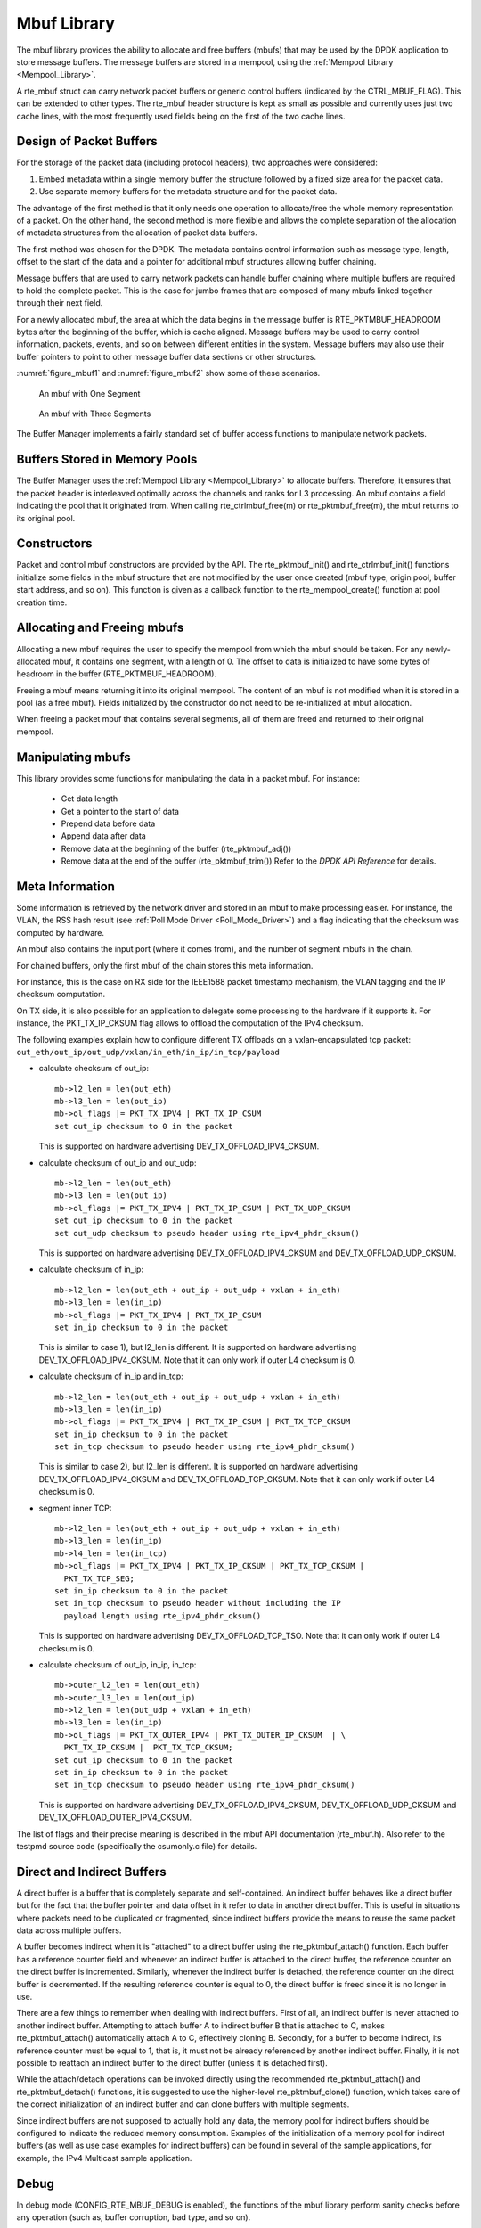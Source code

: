 ..  BSD LICENSE
    Copyright(c) 2010-2014 Intel Corporation. All rights reserved.
    All rights reserved.

    Redistribution and use in source and binary forms, with or without
    modification, are permitted provided that the following conditions
    are met:

    * Redistributions of source code must retain the above copyright
    notice, this list of conditions and the following disclaimer.
    * Redistributions in binary form must reproduce the above copyright
    notice, this list of conditions and the following disclaimer in
    the documentation and/or other materials provided with the
    distribution.
    * Neither the name of Intel Corporation nor the names of its
    contributors may be used to endorse or promote products derived
    from this software without specific prior written permission.

    THIS SOFTWARE IS PROVIDED BY THE COPYRIGHT HOLDERS AND CONTRIBUTORS
    "AS IS" AND ANY EXPRESS OR IMPLIED WARRANTIES, INCLUDING, BUT NOT
    LIMITED TO, THE IMPLIED WARRANTIES OF MERCHANTABILITY AND FITNESS FOR
    A PARTICULAR PURPOSE ARE DISCLAIMED. IN NO EVENT SHALL THE COPYRIGHT
    OWNER OR CONTRIBUTORS BE LIABLE FOR ANY DIRECT, INDIRECT, INCIDENTAL,
    SPECIAL, EXEMPLARY, OR CONSEQUENTIAL DAMAGES (INCLUDING, BUT NOT
    LIMITED TO, PROCUREMENT OF SUBSTITUTE GOODS OR SERVICES; LOSS OF USE,
    DATA, OR PROFITS; OR BUSINESS INTERRUPTION) HOWEVER CAUSED AND ON ANY
    THEORY OF LIABILITY, WHETHER IN CONTRACT, STRICT LIABILITY, OR TORT
    (INCLUDING NEGLIGENCE OR OTHERWISE) ARISING IN ANY WAY OUT OF THE USE
    OF THIS SOFTWARE, EVEN IF ADVISED OF THE POSSIBILITY OF SUCH DAMAGE.

.. _Mbuf_Library:

Mbuf Library
============

The mbuf library provides the ability to allocate and free buffers (mbufs)
that may be used by the DPDK application to store message buffers.
The message buffers are stored in a mempool, using the :ref:`Mempool Library <Mempool_Library>`.

A rte_mbuf struct can carry network packet buffers
or generic control buffers (indicated by the CTRL_MBUF_FLAG).
This can be extended to other types.
The rte_mbuf header structure is kept as small as possible and currently uses
just two cache lines, with the most frequently used fields being on the first
of the two cache lines.

Design of Packet Buffers
------------------------

For the storage of the packet data (including protocol headers), two approaches were considered:

#.  Embed metadata within a single memory buffer the structure followed by a fixed size area for the packet data.

#.  Use separate memory buffers for the metadata structure and for the packet data.

The advantage of the first method is that it only needs one operation to allocate/free the whole memory representation of a packet.
On the other hand, the second method is more flexible and allows
the complete separation of the allocation of metadata structures from the allocation of packet data buffers.

The first method was chosen for the DPDK.
The metadata contains control information such as message type, length,
offset to the start of the data and a pointer for additional mbuf structures allowing buffer chaining.

Message buffers that are used to carry network packets can handle buffer chaining
where multiple buffers are required to hold the complete packet.
This is the case for jumbo frames that are composed of many mbufs linked together through their next field.

For a newly allocated mbuf, the area at which the data begins in the message buffer is
RTE_PKTMBUF_HEADROOM bytes after the beginning of the buffer, which is cache aligned.
Message buffers may be used to carry control information, packets, events,
and so on between different entities in the system.
Message buffers may also use their buffer pointers to point to other message buffer data sections or other structures.

:numref:`figure_mbuf1` and :numref:`figure_mbuf2` show some of these scenarios.

.. _figure_mbuf1:

.. figure:: img/mbuf1.*

   An mbuf with One Segment


.. _figure_mbuf2:

.. figure:: img/mbuf2.*

   An mbuf with Three Segments


The Buffer Manager implements a fairly standard set of buffer access functions to manipulate network packets.

Buffers Stored in Memory Pools
------------------------------

The Buffer Manager uses the :ref:`Mempool Library <Mempool_Library>` to allocate buffers.
Therefore, it ensures that the packet header is interleaved optimally across the channels and ranks for L3 processing.
An mbuf contains a field indicating the pool that it originated from.
When calling rte_ctrlmbuf_free(m) or rte_pktmbuf_free(m), the mbuf returns to its original pool.

Constructors
------------

Packet and control mbuf constructors are provided by the API.
The rte_pktmbuf_init() and rte_ctrlmbuf_init() functions initialize some fields in the mbuf structure that
are not modified by the user once created (mbuf type, origin pool, buffer start address, and so on).
This function is given as a callback function to the rte_mempool_create() function at pool creation time.

Allocating and Freeing mbufs
----------------------------

Allocating a new mbuf requires the user to specify the mempool from which the mbuf should be taken.
For any newly-allocated mbuf, it contains one segment, with a length of 0.
The offset to data is initialized to have some bytes of headroom in the buffer (RTE_PKTMBUF_HEADROOM).

Freeing a mbuf means returning it into its original mempool.
The content of an mbuf is not modified when it is stored in a pool (as a free mbuf).
Fields initialized by the constructor do not need to be re-initialized at mbuf allocation.

When freeing a packet mbuf that contains several segments, all of them are freed and returned to their original mempool.

Manipulating mbufs
------------------

This library provides some functions for manipulating the data in a packet mbuf. For instance:

    *  Get data length

    *  Get a pointer to the start of data

    *  Prepend data before data

    *   Append data after data

    *   Remove data at the beginning of the buffer (rte_pktmbuf_adj())

    *   Remove data at the end of the buffer (rte_pktmbuf_trim()) Refer to the *DPDK API Reference* for details.

Meta Information
----------------

Some information is retrieved by the network driver and stored in an mbuf to make processing easier.
For instance, the VLAN, the RSS hash result (see :ref:`Poll Mode Driver <Poll_Mode_Driver>`)
and a flag indicating that the checksum was computed by hardware.

An mbuf also contains the input port (where it comes from), and the number of segment mbufs in the chain.

For chained buffers, only the first mbuf of the chain stores this meta information.

For instance, this is the case on RX side for the IEEE1588 packet
timestamp mechanism, the VLAN tagging and the IP checksum computation.

On TX side, it is also possible for an application to delegate some
processing to the hardware if it supports it. For instance, the
PKT_TX_IP_CKSUM flag allows to offload the computation of the IPv4
checksum.

The following examples explain how to configure different TX offloads on
a vxlan-encapsulated tcp packet:
``out_eth/out_ip/out_udp/vxlan/in_eth/in_ip/in_tcp/payload``

- calculate checksum of out_ip::

    mb->l2_len = len(out_eth)
    mb->l3_len = len(out_ip)
    mb->ol_flags |= PKT_TX_IPV4 | PKT_TX_IP_CSUM
    set out_ip checksum to 0 in the packet

  This is supported on hardware advertising DEV_TX_OFFLOAD_IPV4_CKSUM.

- calculate checksum of out_ip and out_udp::

    mb->l2_len = len(out_eth)
    mb->l3_len = len(out_ip)
    mb->ol_flags |= PKT_TX_IPV4 | PKT_TX_IP_CSUM | PKT_TX_UDP_CKSUM
    set out_ip checksum to 0 in the packet
    set out_udp checksum to pseudo header using rte_ipv4_phdr_cksum()

  This is supported on hardware advertising DEV_TX_OFFLOAD_IPV4_CKSUM
  and DEV_TX_OFFLOAD_UDP_CKSUM.

- calculate checksum of in_ip::

    mb->l2_len = len(out_eth + out_ip + out_udp + vxlan + in_eth)
    mb->l3_len = len(in_ip)
    mb->ol_flags |= PKT_TX_IPV4 | PKT_TX_IP_CSUM
    set in_ip checksum to 0 in the packet

  This is similar to case 1), but l2_len is different. It is supported
  on hardware advertising DEV_TX_OFFLOAD_IPV4_CKSUM.
  Note that it can only work if outer L4 checksum is 0.

- calculate checksum of in_ip and in_tcp::

    mb->l2_len = len(out_eth + out_ip + out_udp + vxlan + in_eth)
    mb->l3_len = len(in_ip)
    mb->ol_flags |= PKT_TX_IPV4 | PKT_TX_IP_CSUM | PKT_TX_TCP_CKSUM
    set in_ip checksum to 0 in the packet
    set in_tcp checksum to pseudo header using rte_ipv4_phdr_cksum()

  This is similar to case 2), but l2_len is different. It is supported
  on hardware advertising DEV_TX_OFFLOAD_IPV4_CKSUM and
  DEV_TX_OFFLOAD_TCP_CKSUM.
  Note that it can only work if outer L4 checksum is 0.

- segment inner TCP::

    mb->l2_len = len(out_eth + out_ip + out_udp + vxlan + in_eth)
    mb->l3_len = len(in_ip)
    mb->l4_len = len(in_tcp)
    mb->ol_flags |= PKT_TX_IPV4 | PKT_TX_IP_CKSUM | PKT_TX_TCP_CKSUM |
      PKT_TX_TCP_SEG;
    set in_ip checksum to 0 in the packet
    set in_tcp checksum to pseudo header without including the IP
      payload length using rte_ipv4_phdr_cksum()

  This is supported on hardware advertising DEV_TX_OFFLOAD_TCP_TSO.
  Note that it can only work if outer L4 checksum is 0.

- calculate checksum of out_ip, in_ip, in_tcp::

    mb->outer_l2_len = len(out_eth)
    mb->outer_l3_len = len(out_ip)
    mb->l2_len = len(out_udp + vxlan + in_eth)
    mb->l3_len = len(in_ip)
    mb->ol_flags |= PKT_TX_OUTER_IPV4 | PKT_TX_OUTER_IP_CKSUM  | \
      PKT_TX_IP_CKSUM |  PKT_TX_TCP_CKSUM;
    set out_ip checksum to 0 in the packet
    set in_ip checksum to 0 in the packet
    set in_tcp checksum to pseudo header using rte_ipv4_phdr_cksum()

  This is supported on hardware advertising DEV_TX_OFFLOAD_IPV4_CKSUM,
  DEV_TX_OFFLOAD_UDP_CKSUM and DEV_TX_OFFLOAD_OUTER_IPV4_CKSUM.

The list of flags and their precise meaning is described in the mbuf API
documentation (rte_mbuf.h). Also refer to the testpmd source code
(specifically the csumonly.c file) for details.

.. _direct_indirect_buffer:

Direct and Indirect Buffers
---------------------------

A direct buffer is a buffer that is completely separate and self-contained.
An indirect buffer behaves like a direct buffer but for the fact that the buffer pointer and
data offset in it refer to data in another direct buffer.
This is useful in situations where packets need to be duplicated or fragmented,
since indirect buffers provide the means to reuse the same packet data across multiple buffers.

A buffer becomes indirect when it is "attached" to a direct buffer using the rte_pktmbuf_attach() function.
Each buffer has a reference counter field and whenever an indirect buffer is attached to the direct buffer,
the reference counter on the direct buffer is incremented.
Similarly, whenever the indirect buffer is detached, the reference counter on the direct buffer is decremented.
If the resulting reference counter is equal to 0, the direct buffer is freed since it is no longer in use.

There are a few things to remember when dealing with indirect buffers.
First of all, an indirect buffer is never attached to another indirect buffer.
Attempting to attach buffer A to indirect buffer B that is attached to C, makes rte_pktmbuf_attach() automatically attach A to C, effectively cloning B.
Secondly, for a buffer to become indirect, its reference counter must be equal to 1,
that is, it must not be already referenced by another indirect buffer.
Finally, it is not possible to reattach an indirect buffer to the direct buffer (unless it is detached first).

While the attach/detach operations can be invoked directly using the recommended rte_pktmbuf_attach() and rte_pktmbuf_detach() functions,
it is suggested to use the higher-level rte_pktmbuf_clone() function,
which takes care of the correct initialization of an indirect buffer and can clone buffers with multiple segments.

Since indirect buffers are not supposed to actually hold any data,
the memory pool for indirect buffers should be configured to indicate the reduced memory consumption.
Examples of the initialization of a memory pool for indirect buffers (as well as use case examples for indirect buffers)
can be found in several of the sample applications, for example, the IPv4 Multicast sample application.

Debug
-----

In debug mode (CONFIG_RTE_MBUF_DEBUG is enabled),
the functions of the mbuf library perform sanity checks before any operation (such as, buffer corruption, bad type, and so on).

Use Cases
---------

All networking application should use mbufs to transport network packets.

